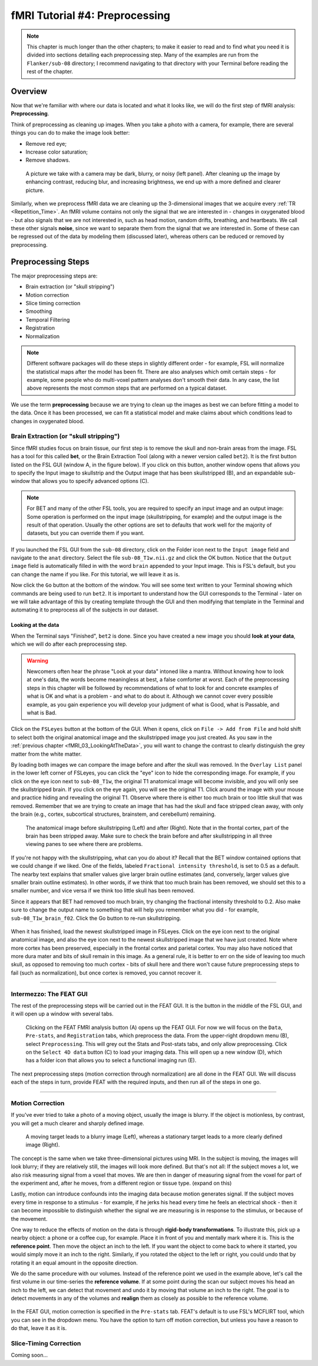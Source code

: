 .. _fMRI_04_Preprocessing.rst


=============
fMRI Tutorial #4: Preprocessing
=============


.. note::
  This chapter is much longer than the other chapters; to make it easier to read and to find what you need it is divided into sections detailing each preprocessing step. Many of the examples are run from the ``Flanker/sub-08`` directory; I recommend navigating to that directory with your Terminal before reading the rest of the chapter.

Overview
-------------

Now that we're familiar with where our data is located and what it looks like, we will do the first step of fMRI analysis: **Preprocessing**.

Think of preprocessing as cleaning up images. When you take a photo with a camera, for example, there are several things you can do to make the image look better:

* Remove red eye;
* Increase color saturation;
* Remove shadows.

.. figure:: Before_After_Editing.png

  A picture we take with a camera may be dark, blurry, or noisy (left panel). After cleaning up the image by enhancing contrast, reducing blur, and increasing brightness, we end up with a more defined and clearer picture.

Similarly, when we preprocess fMRI data we are cleaning up the 3-dimensional images that we acquire every :ref:`TR <Repetition_Time>`. An fMRI volume contains not only the signal that we are interested in - changes in oxygenated blood - but also signals that we are not interested in, such as head motion, random drifts, breathing, and heartbeats. We call these other signals **noise**, since we want to separate them from the signal that we are interested in. Some of these can be regressed out of the data by modeling them (discussed later), whereas others can be reduced or removed by preprocessing.


Preprocessing Steps
--------------

The major preprocessing steps are:

* Brain extraction (or "skull stripping")
* Motion correction
* Slice timing correction
* Smoothing
* Temporal Filtering
* Registration
* Normalization


.. note::
  Different software packages will do these steps in slightly different order - for example, FSL will normalize the statistical maps after the model has been fit. There are also analyses which omit certain steps - for example, some people who do multi-voxel pattern analyses don't smooth their data. In any case, the list above represents the most common steps that are performed on a typical dataset.
  
  
We use the term **preprocessing** because we are trying to clean up the images as best we can before fitting a model to the data. Once it has been processed, we can fit a statistical model and make claims about which conditions lead to changes in oxygenated blood.


Brain Extraction (or "skull stripping")
^^^^^^^^^^

Since fMRI studies focus on brain tissue, our first step is to remove the skull and non-brain areas from the image. FSL has a tool for this called **bet**, or the Brain Extraction Tool (along with a newer version called ``bet2``). It is the first button listed on the FSL GUI (window A, in the figure below). If you click on this button, another window opens that allows you to specify the Input image to skullstrip and the Output image that has been skullstripped (B), and an expandable sub-window that allows you to specify advanced options (C).

.. figure:: FSL_BET_GUI.png


.. note::
  For BET and many of the other FSL tools, you are required to specify an input image and an output image: Some operation is performed on the input image (skullstripping, for example) and the output image is the result of that operation. Usually the other options are set to defaults that work well for the majority of datasets, but you can override them if you want.
  

If you launched the FSL GUI from the ``sub-08`` directory, click on the Folder icon next to the ``Input image`` field and navigate to the ``anat`` directory. Select the file ``sub-08_T1w.nii.gz`` and click the OK button. Notice that the ``Output image`` field is automatically filled in with the word ``brain`` appended to your Input image. This is FSL's default, but you can change the name if you like. For this tutorial, we will leave it as is.

Now click the ``Go`` button at the bottom of the window. You will see some text written to your Terminal showing which commands are being used to run ``bet2``. It is important to understand how the GUI corresponds to the Terminal - later on we will take advantage of this by creating template through the GUI and then modifying that template in the Terminal and automating it to preprocess all of the subjects in our dataset.

Looking at the data
********

When the Terminal says "Finished", ``bet2`` is done. Since you have created a new image you should **look at your data**, which we will do after each preprocessing step.

.. warning::
  Newcomers often hear the phrase "Look at your data" intoned like a mantra. Without knowing how to look at one's data, the words become meaningless at best, a false comforter at worst. Each of the preprocessing steps in this chapter will be followed by recommendations of what to look for and concrete examples of what is OK and what is a problem - and what to do about it. Although we cannot cover every possible example, as you gain experience you will develop your judgment of what is Good, what is Passable, and what is Bad.
  

Click on the ``FSLeyes`` button at the bottom of the GUI. When it opens, click on ``File -> Add from File`` and hold shift to select both the original anatomical image and the skullstripped image you just created. As you saw in the :ref:`previous chapter <fMRI_03_LookingAtTheData>`, you will want to change the contrast to clearly distinguish the grey matter from the white matter.

By loading both images we can compare the image before and after the skull was removed. In the ``Overlay List`` panel in the lower left corner of FSLeyes, you can click the "eye" icon to hide the corresponding image. For example, if you click on the eye icon next to ``sub-08_T1w``, the original T1 anatomical image will become invisible, and you will only see the skullstripped brain. If you click on the eye again, you will see the original T1. Click around the image with your mouse and practice hiding and revealing the original T1. Observe where there is either too much brain or too little skull that was removed. Remember that we are trying to create an image that has had the skull and face stripped clean away, with only the brain (e.g., cortex, subcortical structures, brainstem, and cerebellum) remaining.

.. figure:: Before_After_BET.png

  The anatomical image before skullstripping (Left) and after (Right). Note that in the frontal cortex, part of the brain has been stripped away. Make sure to check the brain before and after skullstripping in all three viewing panes to see where there are problems.

If you're not happy with the skullstripping, what can you do about it? Recall that the BET window contained options that we could change if we liked. One of the fields, labeled ``Fractional intensity threshold``, is set to 0.5 as a default. The nearby text explains that smaller values give larger brain outline estimates (and, conversely, larger values give smaller brain outline estimates). In other words, if we think that too much brain has been removed, we should set this to a smaller number, and vice versa if we think too little skull has been removed.

Since it appears that BET had removed too much brain, try changing the fractional intensity threshold to 0.2. Also make sure to change the output name to something that will help you remember what you did - for example, ``sub-08_T1w_brain_f02``. Click the Go button to re-run skullstripping.

.. figure:: BET_f02_GUI.png


When it has finished, load the newest skullstripped image in FSLeyes. Click on the eye icon next to the original anatomical image, and also the eye icon next to the newest skullstripped image that we have just created. Note where more cortex has been preserved, especially in the frontal cortex and parietal cortex. You may also have noticed that more dura mater and bits of skull remain in this image. As a general rule, it is better to err on the side of leaving too much skull, as opposed to removing too much cortex - bits of skull here and there won't cause future preprocessing steps to fail (such as normalization), but once cortex is removed, you cannot recover it.

-------------

Intermezzo: The FEAT GUI
^^^^^^^^^^^

The rest of the preprocessing steps will be carried out in the FEAT GUI. It is the button in the middle of the FSL GUI, and it will open up a window with several tabs.

.. figure:: FEAT_GUI.png

  Clicking on the FEAT FMRI analysis button (A) opens up the FEAT GUI. For now we will focus on the ``Data``, ``Pre-stats``, and ``Registration`` tabs, which preprocess the data. From the upper-right dropdown menu (B), select ``Preprocessing``. This will grey out the Stats and Post-stats tabs, and only allow preprocessing. Click on the ``Select 4D data`` button (C) to load your imaging data. This will open up a new window (D), which has a folder icon that allows you to select a functional imaging run (E).
  
The next preprocessing steps (motion correction through normalization) are all done in the FEAT GUI. We will discuss each of the steps in turn, provide FEAT with the required inputs, and then run all of the steps in one go.

-------------

Motion Correction
^^^^^^^^^^

If you've ever tried to take a photo of a moving object, usually the image is blurry. If the object is motionless, by contrast, you will get a much clearer and sharply defined image.


.. figure:: Hand_Motion.png

  A moving target leads to a blurry image (Left), whereas a stationary target leads to a more clearly defined image (Right). 
  
The concept is the same when we take three-dimensional pictures using MRI. In the subject is moving, the images will look blurry; if they are relatively still, the images will look more defined. But that's not all: If the subject moves a lot, we also risk measuring signal from a voxel that moves. We are then in danger of measuring signal from the voxel for part of the experiment and, after he moves, from a different region or tissue type. (expand on this)

Lastly, motion can introduce confounds into the imaging data because motion generates signal. If the subject moves every time in response to a stimulus - for example, if he jerks his head every time he feels an electrical shock - then it can become impossible to distinguish whether the signal we are measuring is in response to the stimulus, or because of the movement.

One way to reduce the effects of motion on the data is through **rigid-body transformations**. To illustrate this, pick up a nearby object: a phone or a coffee cup, for example. Place it in front of you and mentally mark where it is. This is the **reference point**. Then move the object an inch to the left. If you want the object to come back to where it started, you would simply move it an inch to the right. Similarly, if you rotated the object to the left or right, you could undo that by rotating it an equal amount in the opposite direction.

We do the same procedure with our volumes. Instead of the reference point we used in the example above, let's call the first volume in our time-series the **reference volume**. If at some point during the scan our subject moves his head an inch to the left, we can detect that movement and undo it by moving that volume an inch to the right. The goal is to detect movements in any of the volumes and **realign** them as closely as possible to the reference volume.

.. figure:: MotionCorrection_Example.png

.. only:: html

   .. figure:: MotionCorrectionExample.gif
   
    Testing this out.

  The reference volume (A) is typically the first volume of the time-series. If during the scan the subject moves to the right (B), that motion can be "undone" by realigning that volume to the reference volume with an equal and opposite movement to the left (C).
  
In the FEAT GUI, motion correction is specified in the ``Pre-stats`` tab. FEAT's default is to use FSL's MCFLIRT tool, which you can see in the dropdown menu. You have the option to turn off motion correction, but unless you have a reason to do that, leave it as it is.

.. figure:: FEAT_MCFLIRT.png


Slice-Timing Correction
^^^^^^^^^^

Coming soon...
